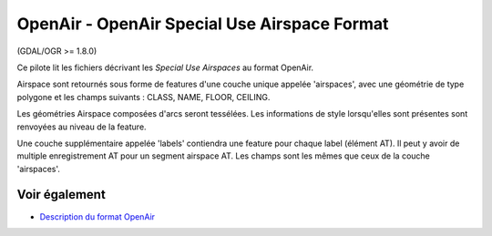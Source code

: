 .. _`gdal.ogr.formats.openair`:

OpenAir - OpenAir Special Use Airspace Format
==============================================

(GDAL/OGR >= 1.8.0)

Ce pilote lit les fichiers décrivant les *Special Use Airspaces* au format 
OpenAir.

Airspace sont retournés sous forme de features d'une couche unique appelée 
'airspaces', avec une géométrie de type polygone et les champs suivants : 
CLASS, NAME, FLOOR, CEILING.

Les géométries Airspace composées d'arcs seront tessélées. Les informations de 
style lorsqu'elles sont présentes sont renvoyées au niveau de la feature.

Une couche supplémentaire appelée 'labels' contiendra une feature pour chaque 
label (élément AT). Il peut y avoir de multiple enregistrement AT pour un segment 
airspace AT. Les champs sont les mêmes que ceux de la couche 'airspaces'.

Voir également
---------------

* `Description du format OpenAir <http://www.winpilot.com/UsersGuide/UserAirspace.asp>`_

.. yjacolin at free.fr, Yves Jacolin - 2011/08/02 (trunk 20003)